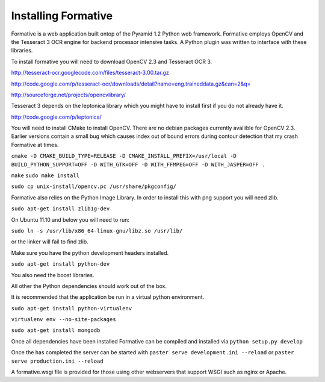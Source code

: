 Installing Formative
====================

Formative is a web application built ontop of the Pyramid 1.2 Python web framework. Formative employs OpenCV and the Tesseract 3 OCR engine for backend processor intensive tasks. A Python plugin was written to interface with these libraries.

To install formative you will need to download OpenCV 2.3 and Tesseract OCR 3.

http://tesseract-ocr.googlecode.com/files/tesseract-3.00.tar.gz

http://code.google.com/p/tesseract-ocr/downloads/detail?name=eng.traineddata.gz&can=2&q=

http://sourceforge.net/projects/opencvlibrary/

Tesseract 3 depends on the leptonica library which you might have to install first if you do not already have it.

http://code.google.com/p/leptonica/

You will need to install CMake to install OpenCV. There are no debian packages currently availible for OpenCV 2.3. Earlier versions contain a small bug which causes index out of bound errors during contour detection that my crash Formative at times.

``cmake -D CMAKE_BUILD_TYPE=RELEASE -D CMAKE_INSTALL_PREFIX=/usr/local -D BUILD_PYTHON_SUPPORT=OFF -D WITH_GTK=OFF -D WITH_FFMPEG=OFF -D WITH_JASPER=OFF .``

``make``
``sudo make install``

``sudo cp unix-install/opencv.pc /usr/share/pkgconfig/``

Formative also relies on the Python Image Library. In order to install this with png support you will need zlib.

``sudo apt-get install zlib1g-dev``

On Ubuntu 11.10 and below you will need to run:

``sudo ln -s /usr/lib/x86_64-linux-gnu/libz.so /usr/lib/``

or the linker will fail to find zlib.

Make sure you have the python development headers installed.

``sudo apt-get install python-dev``

You also need the boost libraries.

All other the Python dependencies should work out of the box.

It is recommended that the application be run in a virtual python environment.

``sudo apt-get install python-virtualenv``

``virtualenv env --no-site-packages``

``sudo apt-get install mongodb``

Once all dependencies have been installed Formative can be compiled and installed via ``python setup.py develop``

Once the has completed the server can be started with ``paster serve development.ini --reload`` or ``paster serve production.ini --reload``

A formative.wsgi file is provided for those using other webservers that support WSGI such as nginx or Apache.

